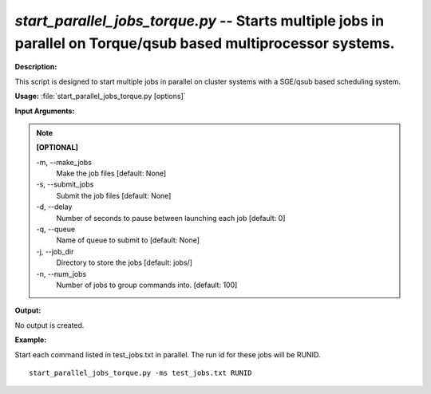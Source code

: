 .. _start_parallel_jobs_torque:

.. index:: start_parallel_jobs_torque.py

*start_parallel_jobs_torque.py* -- Starts multiple jobs in parallel on Torque/qsub based multiprocessor systems.
^^^^^^^^^^^^^^^^^^^^^^^^^^^^^^^^^^^^^^^^^^^^^^^^^^^^^^^^^^^^^^^^^^^^^^^^^^^^^^^^^^^^^^^^^^^^^^^^^^^^^^^^^^^^^^^^^^^^^^^^^^^^^^^^^^^^^^^^^^^^^^^^^^^^^^^^^^^^^^^^^^^^^^^^^^^^^^^^^^^^^^^^^^^^^^^^^^^^^^^^^^^^^^^^^^^^^^^^^^^^^^^^^^^^^^^^^^^^^^^^^^^^^^^^^^^^^^^^^^^^^^^^^^^^^^^^^^^^^^^^^^^^^

**Description:**

This script is designed to start multiple jobs in parallel on cluster systems with a SGE/qsub based scheduling system.


**Usage:** :file:`start_parallel_jobs_torque.py [options]`

**Input Arguments:**

.. note::

	
	**[OPTIONAL]**
		
	-m, `-`-make_jobs
		Make the job files [default: None]
	-s, `-`-submit_jobs
		Submit the job files [default: None]
	-d, `-`-delay
		Number of seconds to pause between launching each job [default: 0]
	-q, `-`-queue
		Name of queue to submit to  [default: None]
	-j, `-`-job_dir
		Directory to store the jobs [default: jobs/]
	-n, `-`-num_jobs
		Number of jobs to group commands into. [default: 100]


**Output:**

No output is created.


**Example:**

Start each command listed in test_jobs.txt in parallel. The run id for these jobs will be RUNID. 

::

	start_parallel_jobs_torque.py -ms test_jobs.txt RUNID


